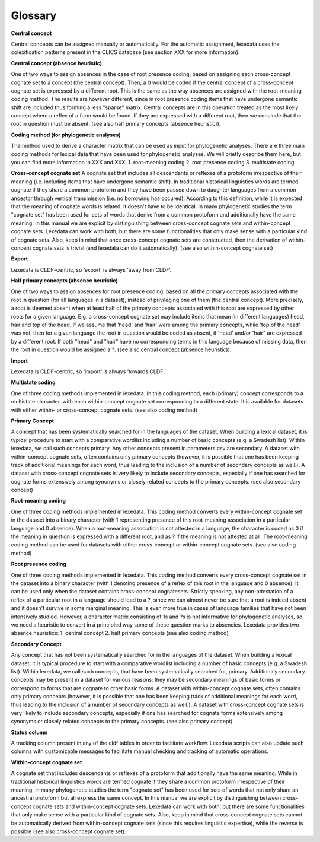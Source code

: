 Glossary
~~~~~~~~

**Central concept**

Central concepts can be assigned manually or automatically. For the automatic assignment, lexedata uses the colexification patterns present in the CLICS database (see section XXX for more information). 

**Central concept (absence heuristic)**

One of two ways to assign absences in the case of root presence coding, based on assigning each cross-concept cognate set to a concept (the central concept). Then, a 0 would be coded if the central concept of a cross-concept cognate set is expressed by a different root. This is the same as the way absences are assigned with the root-meaning coding method. The results are however different, since in root presence coding items that have undergone semantic shift are included thus forming a less "sparse" matrix. Central concepts are in this operation treated as the most likely concept where a reflex of a form would be found. If they are expressed with a different root, then we conclude that the root in question must be absent. (see also half primary concepts (absence heuristic)).

**Coding method (for phylogenetic analyses)**

The method used to derive a character matrix that can be used as input for phylogenetic analyses.
There are three main coding methods for lexical data that have been used for phylogenetic analyses. We will briefly describe them here, but you can find more information in XXX and XXX. 
1. root-meaning coding
2. root presence coding
3. multistate coding

**Cross-concept cognate set**
A cognate set that includes all descendants or reflexes of a protoform irrespective of their meaning (i.e. including items that have undergone semantic shift). In traditional historical linguistics words are termed cognate if they share a common protoform and they have been passed down to daughter languages from a common ancestor through vertical transmission (i.e. no borrowing has occured). According to this definition, while it is expected that the meaning of cognate words is related, it doesn't have to be identical. In many phylogenetic studies the term "cognate set" has been used for sets of words that derive from a common protoform and additionally have the same meaning. In this manual we are explicit by distinguishing between cross-concept cognate sets and within-concept cognate sets. Lexedata can work with both, but there are some functionalities that only make sense with a particular kind of cognate sets. Also, keep in mind that once cross-concept cognate sets are constructed, then the derivation of within-concept cognate sets is trivial (and lexedata can do it automatically). (see also within-concept cognate set)

**Export**

Lexedata is CLDF-centric, so ‘export’ is always ‘away from CLDF’.

**Half primary concepts (absence heuristic)**

One of two ways to assign absences for root presence coding, based on all the primary concepts associated with the root in question (for all languages in a dataset), instead of privileging one of them (the central concept). More precisely, a root is deemed absent when at least half of the primary concepts associated with this root are expressed by other roots for a given language. E.g. a cross-concept cognate set may include items that mean (in different languages) head, hair and top of the head. If we assume that 'head' and 'hair' were among the primary concepts, while 'top of the head' was not, then for a given language the root in question would be coded as absent, if 'head' and/or 'hair" are expressed by a different root. If both "head" and "hair" have no corresponding terms in this language because of missing data, then the root in question would be assigned a ?. (see also central concept (absence heuristic)). 

**Import**

Lexedata is CLDF-centric, so ‘import’ is always ‘towards CLDF’.

**Multistate coding**

One of three coding methods implemented in lexedata. In this coding method, each (primary) concept corresponds to a multistate character, with each within-concept cognate set corresponding to a different state. It is available for datasets with either within- or cross-concept cognate sets. (see also coding method)

**Primary Concept**

A concept that has been systematically searched for in the languages of the dataset. When building a lexical dataset, it is typical procedure to start with a comparative wordlist including a number of basic concepts (e.g. a Swadesh list). Within lexedata, we call such concepts primary. Any other concepts present in parameters.csv are secondary. A dataset with within-concept cognate sets, often contains only primary concepts (however, it is possible that one has been keeping track of additional meanings for each word, thus leading to the inclusion of a number of secondary concepts as well.). A dataset with cross-concept cognate sets is very likely to include secondary concepts, especially if one has searched for cognate forms extensively among synonyms or closely related concepts to the primary concepts. (see also secondary concept)

**Root-meaning coding**

One of three coding methods implemented in lexedata. This coding method converts every within-concept cognate set in the dataset into a binary character (with 1 representing presence of this root-meaning association in a particular language and 0 absence). When a root-meaning association is not attested in a language, the character is coded as 0 if the meaning in question is expressed with a different root, and as ? if the meaning is not attested at all. The root-meaning coding method can be used for datasets with either cross-concept or within-concept cognate sets. (see also coding method)

**Root presence coding**

One of three coding methods implemented in lexedata. This coding method converts every cross-concept cognate set in the dataset into a binary character (with 1 denoting presence of a reflex of this root in the language and 0 absence). It can be used only when the dataset contains cross-concept cognatesets. Strictly speaking, any non-attestation of a reflex of a particular root in a language should lead to a ?, since we can almost never be sure that a root is indeed absent and it doesn't survive in some marginal meaning. This is even more true in cases of language families that have not been intensively studied. However, a character matrix consisting of 1s and ?s is not informative for phylogenetic analyses, so we need a heuristic to convert in a principled way some of these question marks to absencies. Lexedata provides two absence heuristics:
1. central concept
2. half primary concepts
(see also coding method)

**Secondary Concept**

Any concept that has not been systematically searched for in the languages of the dataset. When building a lexical dataset, it is typical procedure to start with a comparative wordlist including a number of basic concepts (e.g. a Swadesh list). Within lexedata, we call such concepts, that have been systematically searched for, primary. Additionaly secondary concepts may be present in a dataset for various reasons: they may be secondary meanings of basic forms or correspond to forms that are cognate to other basic forms. A dataset with within-concept cognate sets, often contains only primary concepts (however, it is possible that one has been keeping track of additional meanings for each word, thus leading to the inclusion of a number of secondary concepts as well.). A dataset with cross-concept cognate sets is very likely to include secondary concepts, especially if one has searched for cognate forms extensively among synonyms or closely related concepts to the primary concepts. (see also primary concept)

**Status column**

A tracking column present in any of the cldf tables in order to facilitate workflow. Lexedata scripts can also update such columns with customizable messages to facilitate manual checking and tracking of automatic operations.

**Within-concept cognate set**

A cognate set that includes descendants or reflexes of a protoform that additionally have the same meaning. While in traditional historical linguistics words are termed cognate if they share a common protoform irrespective of their meaning, in many phylogenetic studies the term "cognate set" has been used for sets of words that not only share an ancestral protoform but all express the same concept. In this manual we are explicit by distinguishing between cross-concept cognate sets and within-concept cognate sets. Lexedata can work with both, but there are some functionalities that only make sense with a particular kind of cognate sets. Also, keep in mind that cross-concept cognate sets cannot be automatically derived from within-concept cognate sets (since this requires linguistic expertise), while the reverse is possible (see also cross-concept cognate set). 
